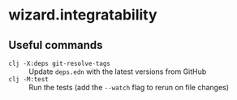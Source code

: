 * wizard.integratability
** Useful commands
- ~clj -X:deps git-resolve-tags~ :: Update =deps.edn= with the latest
  versions from GitHub
- ~clj -M:test~ :: Run the tests (add the ~--watch~ flag to rerun on
  file changes)
